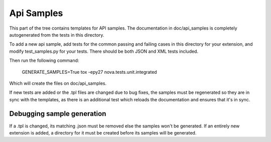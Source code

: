 Api Samples
===========

This part of the tree contains templates for API samples. The
documentation in doc/api_samples is completely autogenerated from the
tests in this directory.

To add a new api sample, add tests for the common passing and failing
cases in this directory for your extension, and modify test_samples.py
for your tests. There should be both JSON and XML tests included.

Then run the following command:

  GENERATE_SAMPLES=True tox -epy27 nova.tests.unit.integrated

Which will create the files on doc/api_samples.

If new tests are added or the .tpl files are changed due to bug fixes, the
samples must be regenerated so they are in sync with the templates, as
there is an additional test which reloads the documentation and
ensures that it's in sync.

Debugging sample generation
---------------------------

If a .tpl is changed, its matching .json must be removed else the samples
won't be generated. If an entirely new extension is added, a directory for
it must be created before its samples will be generated.
